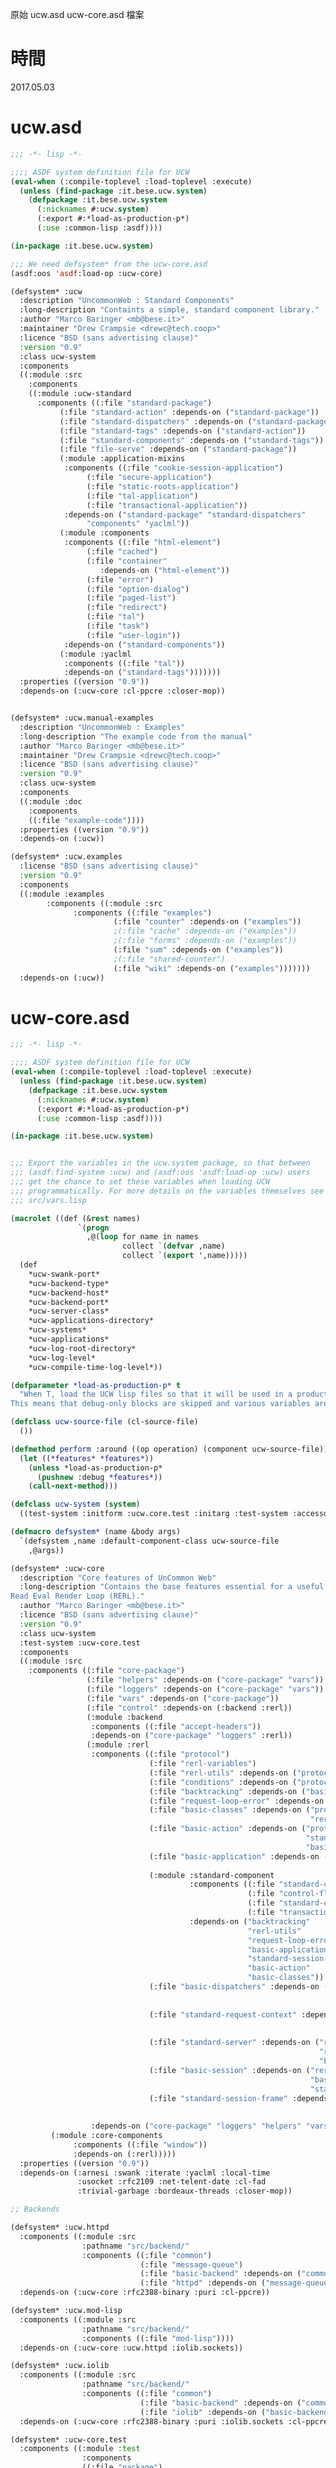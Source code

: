原始 ucw.asd ucw-core.asd 檔案
* 時間
  2017.05.03
* ucw.asd
#+BEGIN_SRC lisp :tangle ucw.asd :padline no
;;; -*- lisp -*-

;;;; ASDF system definition file for UCW
(eval-when (:compile-toplevel :load-toplevel :execute)
  (unless (find-package :it.bese.ucw.system)
    (defpackage :it.bese.ucw.system
      (:nicknames #:ucw.system)
      (:export #:*load-as-production-p*)
      (:use :common-lisp :asdf))))

(in-package :it.bese.ucw.system)

;;; We need defsystem* from the ucw-core.asd
(asdf:oos 'asdf:load-op :ucw-core)

(defsystem* :ucw
  :description "UncommonWeb : Standard Components"
  :long-description "Containts a simple, standard component library."
  :author "Marco Baringer <mb@bese.it>"
  :maintainer "Drew Crampsie <drewc@tech.coop>"
  :licence "BSD (sans advertising clause)"
  :version "0.9"
  :class ucw-system
  :components
  ((:module :src
    :components 
    ((:module :ucw-standard
      :components ((:file "standard-package")
		   (:file "standard-action" :depends-on ("standard-package"))
		   (:file "standard-dispatchers" :depends-on ("standard-package"))
		   (:file "standard-tags" :depends-on ("standard-action"))
		   (:file "standard-components" :depends-on ("standard-tags"))
		   (:file "file-serve" :depends-on ("standard-package"))
		   (:module :application-mixins
		    :components ((:file "cookie-session-application")
				 (:file "secure-application")
				 (:file "static-roots-application")
				 (:file "tal-application")
				 (:file "transactional-application"))
		    :depends-on ("standard-package" "standard-dispatchers"
				 "components" "yaclml"))
		   (:module :components
		    :components ((:file "html-element")
				 (:file "cached")
				 (:file "container"
					:depends-on ("html-element"))
				 (:file "error")
				 (:file "option-dialog")
				 (:file "paged-list")
				 (:file "redirect")
				 (:file "tal")
				 (:file "task")
				 (:file "user-login"))
		    :depends-on ("standard-components"))
		   (:module :yaclml
		    :components ((:file "tal"))
		    :depends-on ("standard-tags")))))))
  :properties ((version "0.9"))
  :depends-on (:ucw-core :cl-ppcre :closer-mop))


(defsystem* :ucw.manual-examples
  :description "UncommonWeb : Examples"
  :long-description "The example code from the manual"
  :author "Marco Baringer <mb@bese.it>"
  :maintainer "Drew Crampsie <drewc@tech.coop>"
  :licence "BSD (sans advertising clause)"
  :version "0.9"
  :class ucw-system
  :components
  ((:module :doc
    :components 
    ((:file "example-code"))))
  :properties ((version "0.9"))
  :depends-on (:ucw))

(defsystem* :ucw.examples
  :license "BSD (sans advertising clause)"
  :version "0.9"
  :components
  ((:module :examples
	    :components ((:module :src
			  :components ((:file "examples")
				       (:file "counter" :depends-on ("examples"))
				       ;(:file "cache" :depends-on ("examples"))
				       ;(:file "forms" :depends-on ("examples"))
				       (:file "sum" :depends-on ("examples"))
				       ;(:file "shared-counter")
				       (:file "wiki" :depends-on ("examples")))))))
  :depends-on (:ucw))
#+END_SRC
* ucw-core.asd
#+BEGIN_SRC lisp :tangle ucw-core.asd :padline no
;;; -*- lisp -*-

;;;; ASDF system definition file for UCW
(eval-when (:compile-toplevel :load-toplevel :execute)
  (unless (find-package :it.bese.ucw.system)
    (defpackage :it.bese.ucw.system
      (:nicknames #:ucw.system)
      (:export #:*load-as-production-p*)
      (:use :common-lisp :asdf))))

(in-package :it.bese.ucw.system)


;;; Export the variables in the ucw.system package, so that between
;;; (asdf:find-system :ucw) and (asdf:oos 'asdf:load-op :ucw) users
;;; get the chance to set these variables when loading UCW
;;; programmatically. For more details on the variables themselves see
;;; src/vars.lisp

(macrolet ((def (&rest names)
               `(progn
                 ,@(loop for name in names
                         collect `(defvar ,name)
                         collect `(export ',name)))))
  (def
    ,*ucw-swank-port*
    ,*ucw-backend-type*
    ,*ucw-backend-host*
    ,*ucw-backend-port*
    ,*ucw-server-class*
    ,*ucw-applications-directory*
    ,*ucw-systems*
    ,*ucw-applications*
    ,*ucw-log-root-directory*
    ,*ucw-log-level*
    ,*ucw-compile-time-log-level*))

(defparameter *load-as-production-p* t
  "When T, load the UCW lisp files so that it will be used in a production system.
This means that debug-only blocks are skipped and various variables are initialized accordingly.")

(defclass ucw-source-file (cl-source-file)
  ())

(defmethod perform :around ((op operation) (component ucw-source-file))
  (let ((*features* *features*))
    (unless *load-as-production-p*
      (pushnew :debug *features*))
    (call-next-method)))

(defclass ucw-system (system)
  ((test-system :initform :ucw.core.test :initarg :test-system :accessor test-system-of)))

(defmacro defsystem* (name &body args)
  `(defsystem ,name :default-component-class ucw-source-file
    ,@args))

(defsystem* :ucw-core
  :description "Core features of UnCommon Web"
  :long-description "Contains the base features essential for a useful
Read Eval Render Loop (RERL)."
  :author "Marco Baringer <mb@bese.it>"
  :licence "BSD (sans advertising clause)"
  :version "0.9"
  :class ucw-system
  :test-system :ucw-core.test
  :components
  ((:module :src
    :components ((:file "core-package")
                 (:file "helpers" :depends-on ("core-package" "vars"))
                 (:file "loggers" :depends-on ("core-package" "vars"))
                 (:file "vars" :depends-on ("core-package"))
                 (:file "control" :depends-on (:backend :rerl))
                 (:module :backend
                  :components ((:file "accept-headers"))
                  :depends-on ("core-package" "loggers" :rerl))
                 (:module :rerl
                  :components ((:file "protocol")
                               (:file "rerl-variables")
                               (:file "rerl-utils" :depends-on ("protocol" "rerl-variables"))
                               (:file "conditions" :depends-on ("protocol"))
                               (:file "backtracking" :depends-on ("basic-classes"))
                               (:file "request-loop-error" :depends-on ("conditions" "rerl-utils" "basic-action"))
                               (:file "basic-classes" :depends-on ("protocol"
                                                                   "rerl-variables"))
                               (:file "basic-action" :depends-on ("protocol"
                                                                  "standard-session-frame"
                                                                  "basic-classes"))
                               (:file "basic-application" :depends-on ("rerl-utils"
                                                                       "basic-classes"))
                               (:module :standard-component
                                        :components ((:file "standard-component" :depends-on ("standard-component-class"))
                                                     (:file "control-flow" :depends-on ("standard-component"))
                                                     (:file "standard-component-class")
                                                     (:file "transactions" :depends-on ("standard-component")))
                                        :depends-on ("backtracking"
                                                     "rerl-utils"
                                                     "request-loop-error"
                                                     "basic-application"
                                                     "standard-session-frame"
                                                     "basic-action"
                                                     "basic-classes"))
                               (:file "basic-dispatchers" :depends-on ("request-loop-error"
                                                                       "basic-application"
                                                                       "basic-action"))
                               (:file "standard-request-context" :depends-on ("rerl-utils"
                                                                              "basic-classes"
                                                                              :standard-component))
                               (:file "standard-server" :depends-on ("rerl-utils"
                                                                     "request-loop-error"
                                                                     "basic-classes"))
                               (:file "basic-session" :depends-on ("rerl-utils"
                                                                   "basic-classes"
                                                                   "standard-session-frame"))
                               (:file "standard-session-frame" :depends-on ("rerl-utils"
                                                                            "backtracking"
                                                                            "basic-classes")))
                  :depends-on ("core-package" "loggers" "helpers" "vars"))
		 (:module :core-components
			  :components ((:file "window"))
			  :depends-on (:rerl)))))
  :properties ((version "0.9"))
  :depends-on (:arnesi :swank :iterate :yaclml :local-time
               :usocket :rfc2109 :net-telent-date :cl-fad
               :trivial-garbage :bordeaux-threads :closer-mop))

;; Backends

(defsystem* :ucw.httpd
  :components ((:module :src
                :pathname "src/backend/"
                :components ((:file "common")
                             (:file "message-queue")
                             (:file "basic-backend" :depends-on ("common"))
                             (:file "httpd" :depends-on ("message-queue" "basic-backend" "common")))))
  :depends-on (:ucw-core :rfc2388-binary :puri :cl-ppcre))

(defsystem* :ucw.mod-lisp
  :components ((:module :src
                :pathname "src/backend/"
                :components ((:file "mod-lisp"))))
  :depends-on (:ucw-core :ucw.httpd :iolib.sockets))

(defsystem* :ucw.iolib
  :components ((:module :src
                :pathname "src/backend/"
                :components ((:file "common")
                             (:file "basic-backend" :depends-on ("common"))
                             (:file "iolib" :depends-on ("basic-backend" "common")))))
  :depends-on (:ucw-core :rfc2388-binary :puri :iolib.sockets :cl-ppcre))

(defsystem* :ucw-core.test
  :components ((:module :test
                :components
                ((:file "package")
                 (:file "test-environment" :depends-on ("package"))
                 (:module "core"
                          :depends-on ("test-environment")
                          :serial t
                          :components ((:file "server")
                                       (:file "application")
                                       (:file "dispatcher")
                                       (:file "entry-point")
                                       (:file "component")
                                       (:file "action")
                                       (:file "callbacks")))
                 (:file "stress" :depends-on ("core")))))
  :depends-on (:ucw-core :cxml :stefil :drakma :arnesi :iterate))


#+END_SRC
